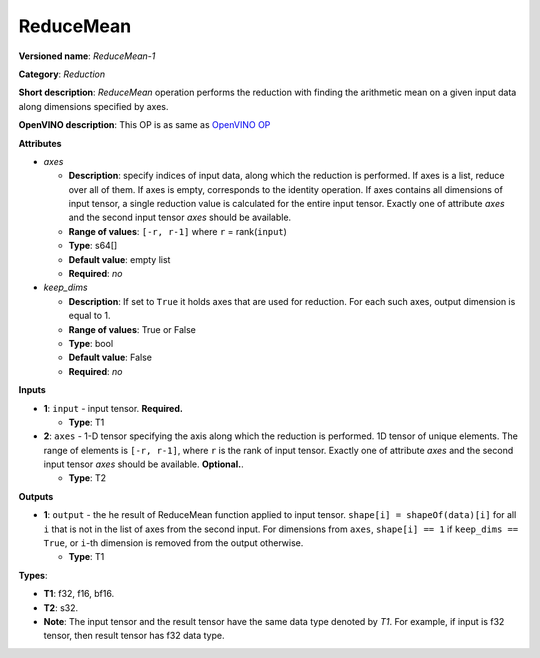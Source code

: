 .. SPDX-FileCopyrightText: 2021 Intel Corporation
..
.. SPDX-License-Identifier: CC-BY-4.0

----------
ReduceMean
----------

**Versioned name**: *ReduceMean-1*

**Category**: *Reduction*

**Short description**: *ReduceMean* operation performs the reduction with
finding the arithmetic mean on a given input data along dimensions specified by
axes.

**OpenVINO description**: This OP is as same as `OpenVINO OP
<https://docs.openvino.ai/2021.4/openvino_docs_ops_reduction_ReduceMean_1.html>`__

**Attributes**

* *axes*

  * **Description**: specify indices of input data, along which the reduction is
    performed. If axes is a list, reduce over all of them. If axes is empty,
    corresponds to the identity operation. If axes contains all dimensions of
    input tensor, a single reduction value is calculated for the entire input
    tensor. Exactly one of attribute *axes* and the second input tensor *axes*
    should be available.
  * **Range of values**: ``[-r, r-1]`` where ``r`` = rank(``input``)
  * **Type**: s64[]
  * **Default value**: empty list
  * **Required**: *no*

* *keep_dims*

  * **Description**: If set to ``True`` it holds axes that are used for
    reduction. For each such axes, output dimension is equal to 1.
  * **Range of values**: True or False
  * **Type**: bool
  * **Default value**: False
  * **Required**: *no*

**Inputs**

* **1**: ``input`` - input tensor. **Required.**

  * **Type**: T1

* **2**: ``axes`` - 1-D tensor specifying the axis along which the reduction is
  performed. 1D tensor of unique elements. The range of elements is
  ``[-r, r-1]``, where ``r`` is the rank of input tensor. Exactly one of
  attribute *axes* and the second input tensor *axes* should be available.
  **Optional.**.

  * **Type**: T2

**Outputs**

* **1**: ``output`` - the he result of ReduceMean function applied to input tensor.
  ``shape[i] = shapeOf(data)[i]`` for all ``i`` that is not in the list of
  axes from the second input. For dimensions from ``axes``, ``shape[i] == 1``
  if ``keep_dims == True``, or ``i``-th dimension is removed from the output
  otherwise.

  * **Type**: T1

**Types**:

* **T1**: f32, f16, bf16.
* **T2**: s32.
* **Note**: The input tensor and the result tensor have the same data type
  denoted by *T1*. For example, if input is f32 tensor, then result tensor has
  f32 data type.
